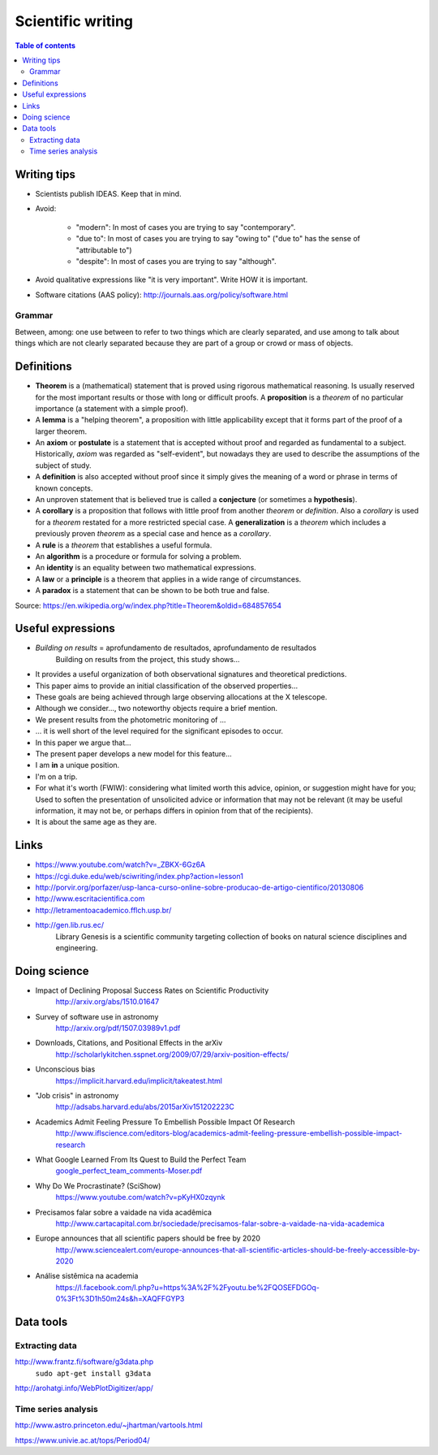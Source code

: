 Scientific writing 
**************************
.. contents:: Table of contents

Writing tips
==============
- Scientists publish IDEAS. Keep that in mind.

- Avoid:

    - "modern": In most of cases you are trying to say "contemporary". 
    - "due to": In most of cases you are trying to say "owing to" ("due to" has the sense of "attributable to")
    - "despite": In most of cases you are trying to say "although".

- Avoid qualitative expressions like "it is very important". Write HOW it is important.

- Software citations (AAS policy): http://journals.aas.org/policy/software.html

Grammar
---------
Between, among: one use between to refer to two things which are clearly separated, and use among to talk about things which are not clearly separated because they are part of a group or crowd or mass of objects.


Definitions
===============
- **Theorem** is a (mathematical) statement that is proved using rigorous mathematical reasoning. Is usually reserved for the most important results or those with long or difficult proofs. A **proposition** is a *theorem* of no particular importance (a statement with a simple proof).

- A **lemma** is a "helping theorem", a proposition with little applicability except that it forms part of the proof of a larger theorem. 

- An **axiom** or **postulate** is a statement that is accepted without proof and regarded as fundamental to a subject. Historically, *axiom* was regarded as "self-evident", but nowadays they are used to describe the assumptions of the subject of study.

- A **definition** is also accepted without proof since it simply gives the meaning of a word or phrase in terms of known concepts.

- An unproven statement that is believed true is called a **conjecture** (or sometimes a **hypothesis**).

- A **corollary** is a proposition that follows with little proof from another *theorem* or *definition*. Also a *corollary* is used for a *theorem* restated for a more restricted special case. A **generalization** is a *theorem* which includes a previously proven *theorem* as a special case and hence as a *corollary*.

- A **rule** is a *theorem* that establishes a useful formula.

- An **algorithm** is a procedure or formula for solving a problem.

- An **identity** is an equality between two mathematical expressions.

- A **law** or a **principle** is a theorem that applies in a wide range of circumstances.

- A **paradox** is a statement that can be shown to be both true and false.

Source: https://en.wikipedia.org/w/index.php?title=Theorem&oldid=684857654


Useful expressions
======================
- *Building on results* = aprofundamento de resultados, aprofundamento de resultados
    Building on results from the project, this study shows...

- It provides a useful organization of both observational signatures and theoretical predictions. 

- This paper aims to provide an initial classification of the observed properties...

- These goals are being achieved through large observing allocations at the X telescope.

- Although we consider..., two noteworthy objects require a brief mention. 

- We present results from the photometric monitoring of ...

- ... it is well short of the level required for the significant episodes to occur. 

- In this paper we argue that...

- The present paper develops a new model for this feature...

- I am **in** a unique position.

- I'm on a trip.

- For what it's worth (FWIW): considering what limited worth this advice, opinion, or suggestion might have for you; Used to soften the presentation of unsolicited advice or information that may not be relevant (it may be useful information, it may not be, or perhaps differs in opinion from that of the recipients).

- It is about the same age as they are.



Links
=======
- https://www.youtube.com/watch?v=_ZBKX-6Gz6A

- https://cgi.duke.edu/web/sciwriting/index.php?action=lesson1

- http://porvir.org/porfazer/usp-lanca-curso-online-sobre-producao-de-artigo-cientifico/20130806

- http://www.escritacientifica.com

- http://letramentoacademico.fflch.usp.br/

- http://gen.lib.rus.ec/
    Library Genesis is a scientific community targeting collection of books on natural science disciplines and engineering.
    

Doing science
==============
- Impact of Declining Proposal Success Rates on Scientific Productivity
    http://arxiv.org/abs/1510.01647

- Survey of software use in astronomy
    http://arxiv.org/pdf/1507.03989v1.pdf

- Downloads, Citations, and Positional Effects in the arXiv
    http://scholarlykitchen.sspnet.org/2009/07/29/arxiv-position-effects/

- Unconscious bias 
    https://implicit.harvard.edu/implicit/takeatest.html

- "Job crisis" in astronomy
    http://adsabs.harvard.edu/abs/2015arXiv151202223C

- Academics Admit Feeling Pressure To Embellish Possible Impact Of Research
    http://www.iflscience.com/editors-blog/academics-admit-feeling-pressure-embellish-possible-impact-research

- What Google Learned From Its Quest to Build the Perfect Team
    `google_perfect_team_comments-Moser.pdf <static/google_perfect_team_comments-Moser.pdf>`_ 

- Why Do We Procrastinate? (SciShow)
    https://www.youtube.com/watch?v=pKyHX0zqynk

- Precisamos falar sobre a vaidade na vida acadêmica
    http://www.cartacapital.com.br/sociedade/precisamos-falar-sobre-a-vaidade-na-vida-academica

- Europe announces that all scientific papers should be free by 2020
    http://www.sciencealert.com/europe-announces-that-all-scientific-articles-should-be-freely-accessible-by-2020

- Análise sistêmica na academia
    https://l.facebook.com/l.php?u=https%3A%2F%2Fyoutu.be%2FQOSEFDGOq-0%3Ft%3D1h50m24s&h=XAQFFGYP3
    

Data tools
==================
Extracting data
-----------------
http://www.frantz.fi/software/g3data.php
    ``sudo apt-get install g3data``

http://arohatgi.info/WebPlotDigitizer/app/


Time series analysis
-----------------------
http://www.astro.princeton.edu/~jhartman/vartools.html

https://www.univie.ac.at/tops/Period04/